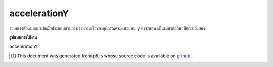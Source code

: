 .. raw:: html

	<script src="https://sketch.netpie.io/widget/p5-widget.js"></script>

accelerationY
===============

ระบบเร่งตัวแบบแปรผันมักประกอบด้วยการเร่งความเร็วของอุปกรณ์ตามแนวแกน y ค่าจะแสดงเป็นเมตรต่อวินาทียกกำลังสอง

.. The system variable accelerationY always contains the acceleration of the
.. device along the y axis. Value is represented as meters per second squared.

**รูปแบบการใช้งาน**

accelerationY

..  [#f1] This document was generated from p5.js whose source code is available on `github <https://github.com/processing/p5.js>`_.
